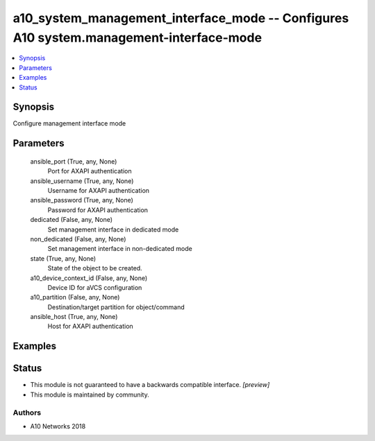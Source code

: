 .. _a10_system_management_interface_mode_module:


a10_system_management_interface_mode -- Configures A10 system.management-interface-mode
=======================================================================================

.. contents::
   :local:
   :depth: 1


Synopsis
--------

Configure management interface mode






Parameters
----------

  ansible_port (True, any, None)
    Port for AXAPI authentication


  ansible_username (True, any, None)
    Username for AXAPI authentication


  ansible_password (True, any, None)
    Password for AXAPI authentication


  dedicated (False, any, None)
    Set management interface in dedicated mode


  non_dedicated (False, any, None)
    Set management interface in non-dedicated mode


  state (True, any, None)
    State of the object to be created.


  a10_device_context_id (False, any, None)
    Device ID for aVCS configuration


  a10_partition (False, any, None)
    Destination/target partition for object/command


  ansible_host (True, any, None)
    Host for AXAPI authentication









Examples
--------

.. code-block:: yaml+jinja

    





Status
------




- This module is not guaranteed to have a backwards compatible interface. *[preview]*


- This module is maintained by community.



Authors
~~~~~~~

- A10 Networks 2018

